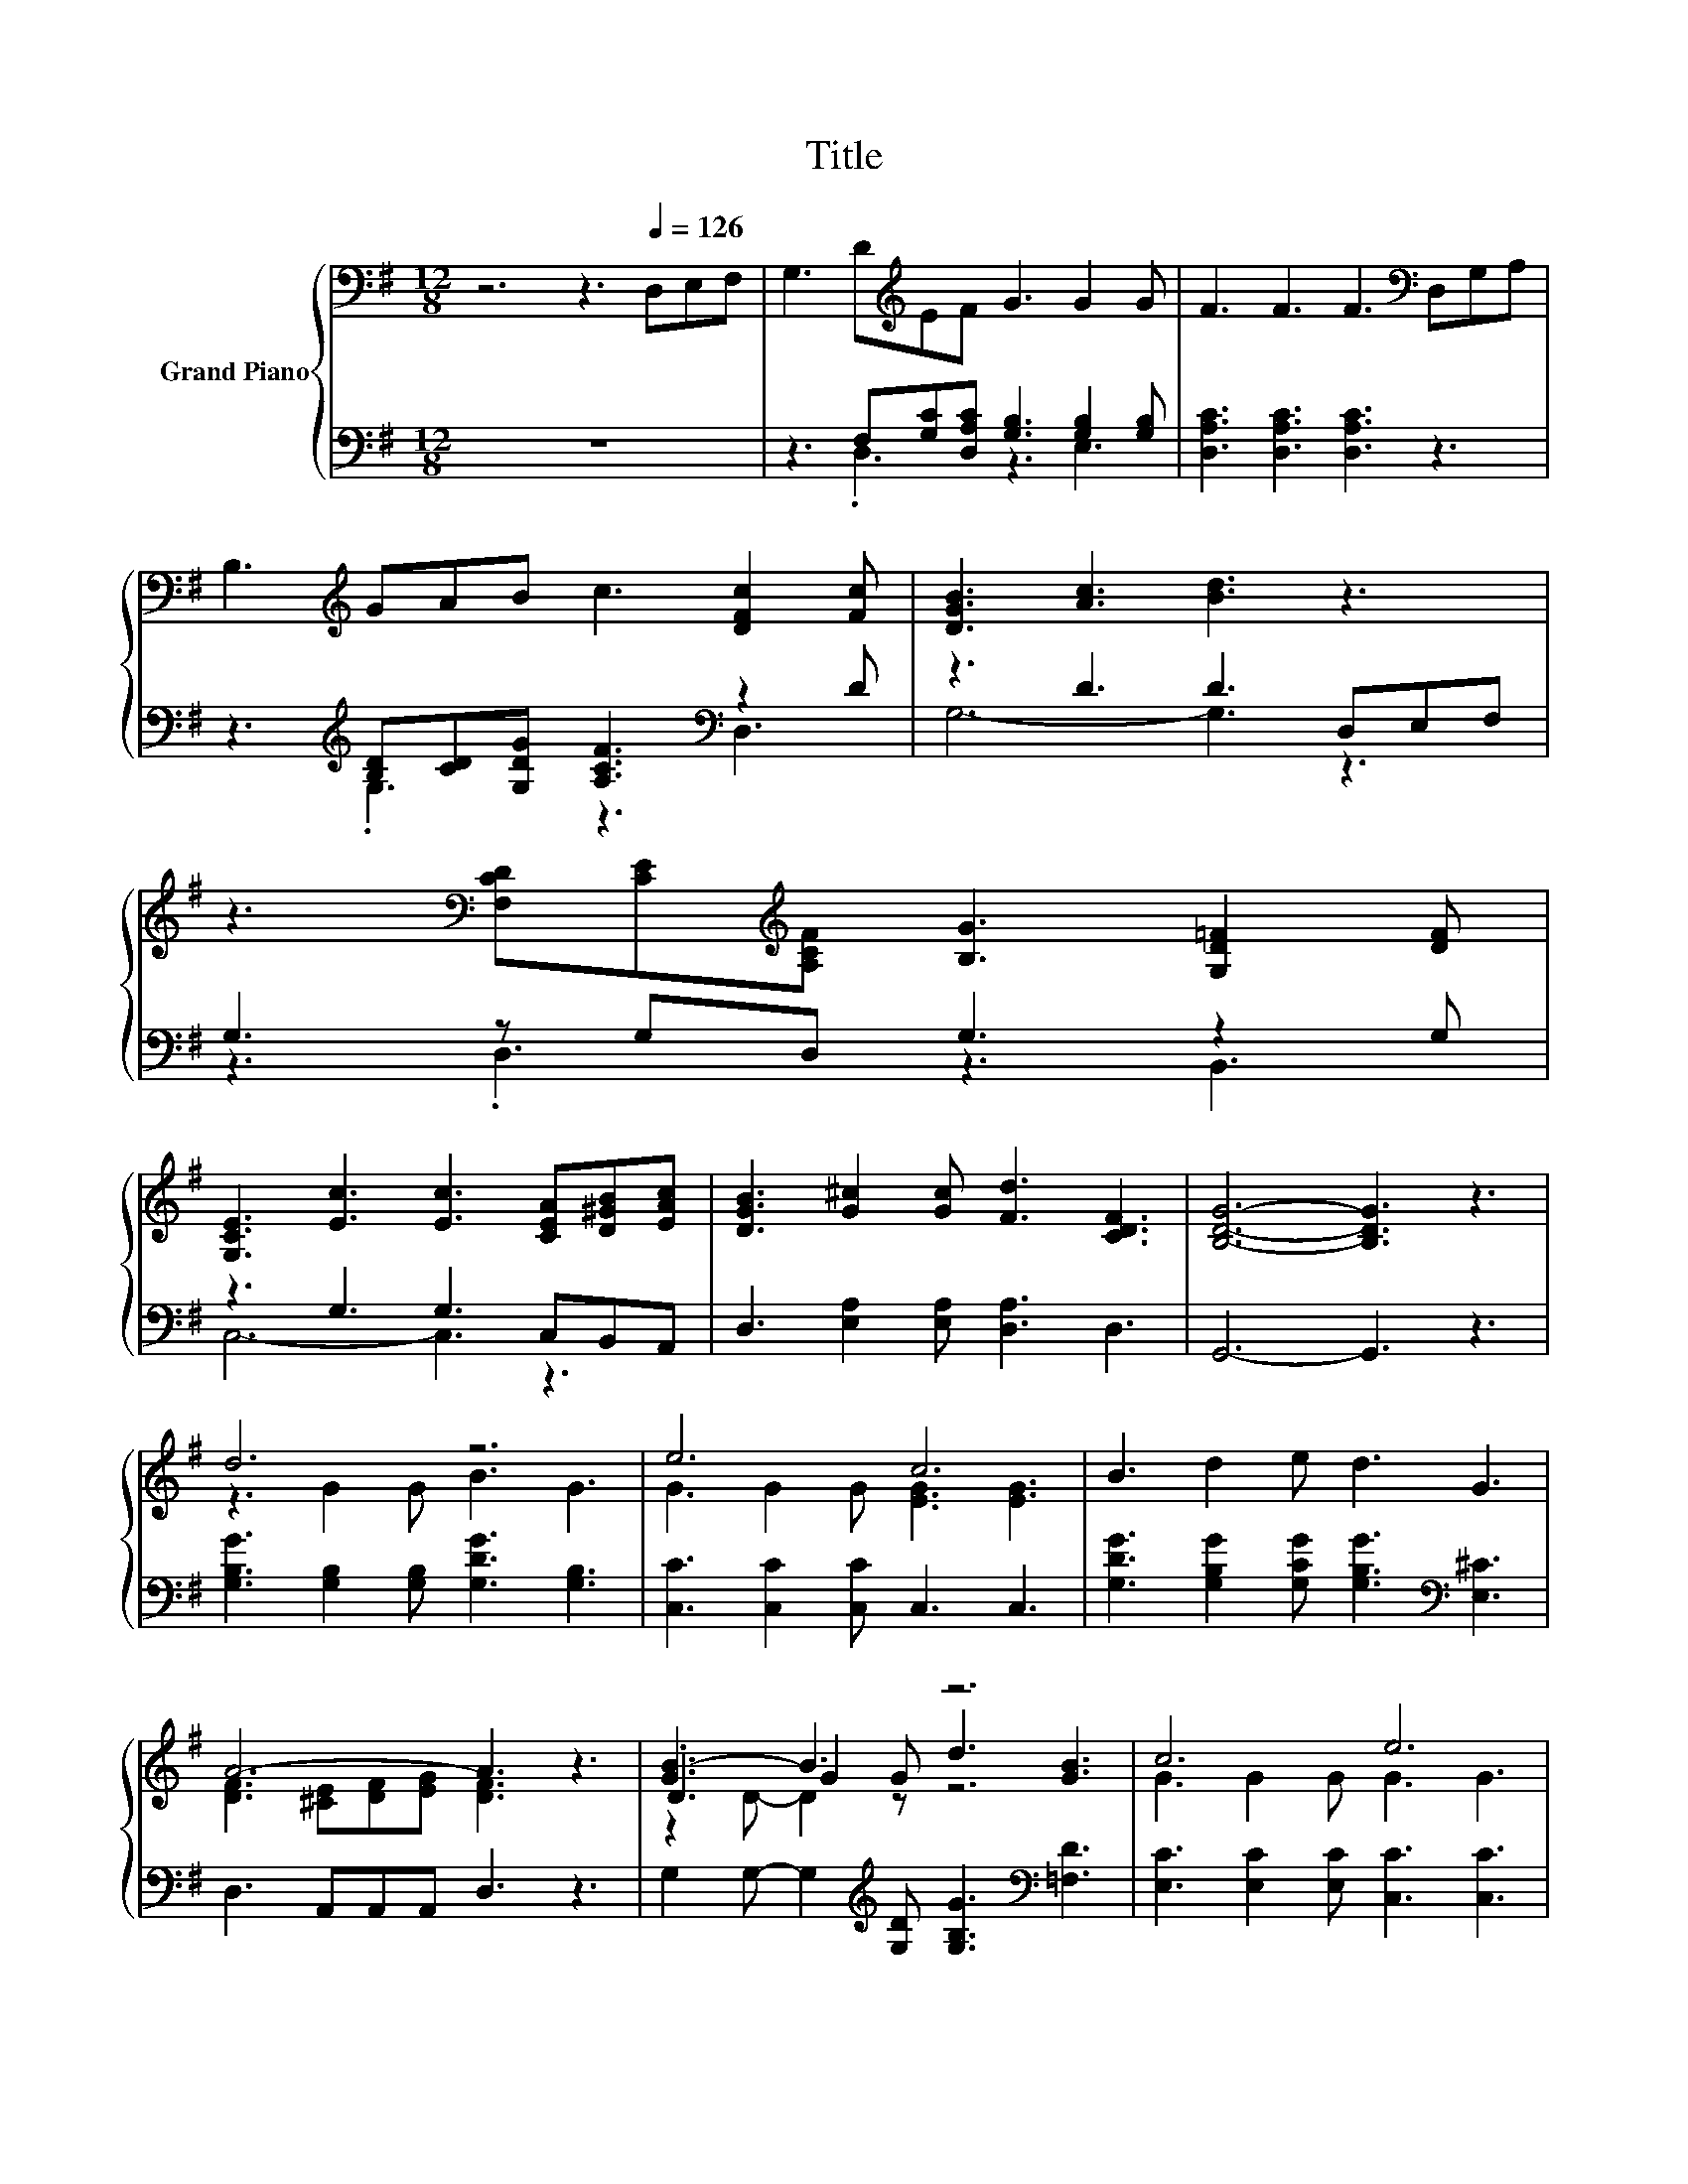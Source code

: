 X:1
T:Title
%%score { ( 1 4 5 ) | ( 2 3 ) }
L:1/8
M:12/8
K:G
V:1 bass nm="Grand Piano"
V:4 bass 
V:5 bass 
V:2 bass 
V:3 bass 
V:1
 z6 z3[Q:1/4=126] D,E,F, | G,3 D[K:treble]EF G3 G2 G | F3 F3 F3[K:bass] D,G,A, | %3
 B,3[K:treble] GAB c3 [DFc]2 [Fc] | [DGB]3 [Ac]3 [Bd]3 z3 | %5
 z3[K:bass] [F,CD][CE][K:treble][A,CF] [B,G]3 [G,D=F]2 [DF] | %6
 [G,CE]3 [Ec]3 [Ec]3 [CEA][D^GB][EAc] | [DGB]3 [G^c]2 [Gc] [Fd]3 [CDF]3 | [B,DG]6- [B,DG]3 z3 | %9
 d6 z6 | e6 c6 | B3 d2 e d3 G3 | A6- A3 z3 | [GB-]3 B3 z6 | c6 e6 | %15
 [Gd]3 [G^c]2 [Gc] [Fd]3 [CDF]3 |[M:9/8] G8- G |] %17
V:2
 z12 | z3 F,[G,C][D,A,C] [G,B,]3 [G,B,]2 [G,B,] | [D,A,C]3 [D,A,C]3 [D,A,C]3 z3 | %3
 z3[K:treble] [B,D][CD][G,DG] [A,CF]3[K:bass] z2 D | z3 D3 D3 D,E,F, | G,3 z G,D, G,3 z2 G, | %6
 z3 G,3 G,3 C,B,,A,, | D,3 [E,A,]2 [E,A,] [D,A,]3 D,3 | G,,6- G,,3 z3 | %9
 [G,B,G]3 [G,B,]2 [G,B,] [G,DG]3 [G,B,]3 | [C,C]3 [C,C]2 [C,C] C,3 C,3 | %11
 [G,DG]3 [G,B,G]2 [G,CG] [G,B,G]3[K:bass] [E,^C]3 | D,3 A,,A,,A,, D,3 z3 | %13
 G,2 G,- G,2[K:treble] [G,D] [G,B,G]3[K:bass] [=F,D]3 | [E,C]3 [E,C]2 [E,C] [C,C]3 [C,C]3 | %15
 [D,B,]3 [E,A,]2 [E,A,] [D,A,]3 D,3 |[M:9/8] z2 B, CCC B,3 |] %17
V:3
 x12 | z3 .D,3 z3 E,3 | x12 | z3[K:treble] .G,3 z3[K:bass] D,3 | G,6- G,3 z3 | z3 .D,3 z3 B,,3 | %6
 C,6- C,3 z3 | x12 | x12 | x12 | x12 | x9[K:bass] x3 | x12 | x5[K:treble] x4[K:bass] x3 | x12 | %15
 x12 |[M:9/8] G,,8- G,, |] %17
V:4
 x12 | x4[K:treble] x8 | x9[K:bass] x3 | x3[K:treble] x9 | x12 | x3[K:bass] x2[K:treble] x7 | x12 | %7
 x12 | x12 | z3 G2 G B3 G3 | G3 G2 G [EG]3 [EG]3 | x12 | [DF]3 [^CE][DF][EG] [DF]3 z3 | %13
 .D3 G2 G d3 [GB]3 | G3 G2 G G3 G3 | x12 |[M:9/8] [B,D]2 D EEE D3 |] %17
V:5
 x12 | x4[K:treble] x8 | x9[K:bass] x3 | x3[K:treble] x9 | x12 | x3[K:bass] x2[K:treble] x7 | x12 | %7
 x12 | x12 | x12 | x12 | x12 | x12 | z2 D- D2 z z6 | x12 | x12 |[M:9/8] x9 |] %17

